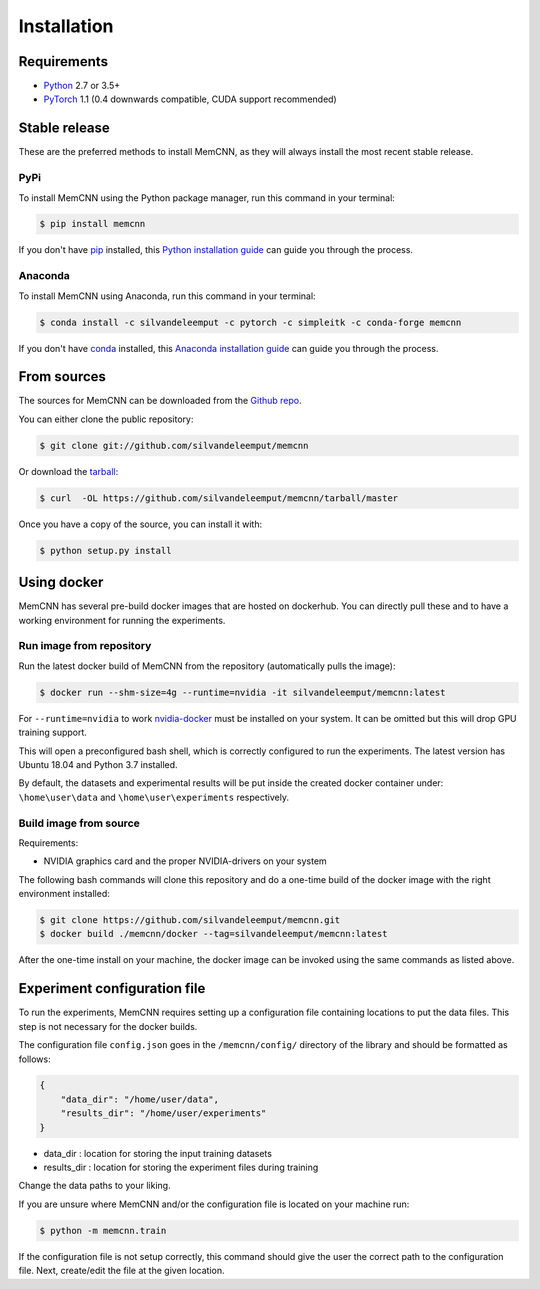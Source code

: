 .. highlight:: shell

============
Installation
============

Requirements
------------

-  `Python <https://python.org/>`__ 2.7 or 3.5+
-  `PyTorch <http://pytorch.org/>`__ 1.1 (0.4 downwards compatible, CUDA
   support recommended)


Stable release
--------------

These are the preferred methods to install MemCNN, as they will always install the most recent stable release.

PyPi
^^^^

To install MemCNN using the Python package manager, run this command in your terminal:

.. code-block:: console

    $ pip install memcnn

If you don't have `pip`_ installed, this `Python installation guide`_ can guide
you through the process.

.. _pip: https://pip.pypa.io
.. _Python installation guide: http://docs.python-guide.org/en/latest/starting/installation/

Anaconda
^^^^^^^^

To install MemCNN using Anaconda, run this command in your terminal:

.. code-block:: console

    $ conda install -c silvandeleemput -c pytorch -c simpleitk -c conda-forge memcnn

If you don't have `conda`_ installed, this `Anaconda installation guide`_ can guide
you through the process.

.. _conda: https://www.anaconda.com/
.. _Anaconda installation guide: https://docs.conda.io/projects/conda/en/latest/user-guide/install/

From sources
------------

The sources for MemCNN can be downloaded from the `Github repo`_.

You can either clone the public repository:

.. code-block:: console

    $ git clone git://github.com/silvandeleemput/memcnn

Or download the `tarball`_:

.. code-block:: console

    $ curl  -OL https://github.com/silvandeleemput/memcnn/tarball/master

Once you have a copy of the source, you can install it with:

.. code-block:: console

    $ python setup.py install


.. _Github repo: https://github.com/silvandeleemput/memcnn
.. _tarball: https://github.com/silvandeleemput/memcnn/tarball/master


Using docker
------------

MemCNN has several pre-build docker images that are hosted on dockerhub.
You can directly pull these and to have a working environment for running the experiments.

Run image from repository
^^^^^^^^^^^^^^^^^^^^^^^^^

Run the latest docker build of MemCNN from the repository (automatically pulls the image):

.. code-block:: console

    $ docker run --shm-size=4g --runtime=nvidia -it silvandeleemput/memcnn:latest

For ``--runtime=nvidia`` to work `nvidia-docker <https://github.com/nvidia/nvidia-docker>`__ must be installed on your system.
It can be omitted but this will drop GPU training support.

This will open a preconfigured bash shell, which is correctly configured
to run the experiments. The latest version has Ubuntu 18.04 and Python 3.7 installed.

By default, the datasets and experimental results will be put inside the created
docker container under: ``\home\user\data`` and
``\home\user\experiments`` respectively.

Build image from source
^^^^^^^^^^^^^^^^^^^^^^^

Requirements:

-  NVIDIA graphics card and the proper NVIDIA-drivers on your system


The following bash commands will clone this repository and do a one-time
build of the docker image with the right environment installed:

.. code-block:: console

    $ git clone https://github.com/silvandeleemput/memcnn.git
    $ docker build ./memcnn/docker --tag=silvandeleemput/memcnn:latest

After the one-time install on your machine, the docker image can be invoked
using the same commands as listed above.

Experiment configuration file
-----------------------------

To run the experiments, MemCNN requires setting up a configuration file containing locations to put the data files.
This step is not necessary for the docker builds.


The configuration file ``config.json`` goes in the ``/memcnn/config/`` directory of the library and should be formatted as follows:

.. code:: json

    {
        "data_dir": "/home/user/data",
        "results_dir": "/home/user/experiments"
    }

* data_dir    : location for storing the input training datasets
* results_dir : location for storing the experiment files during training

Change the data paths to your liking.

If you are unsure where MemCNN and/or the configuration file is located on your machine run:

.. code-block:: console

    $ python -m memcnn.train

If the configuration file is not setup correctly, this command should give the user the correct path to the configuration file.
Next, create/edit the file at the given location.
